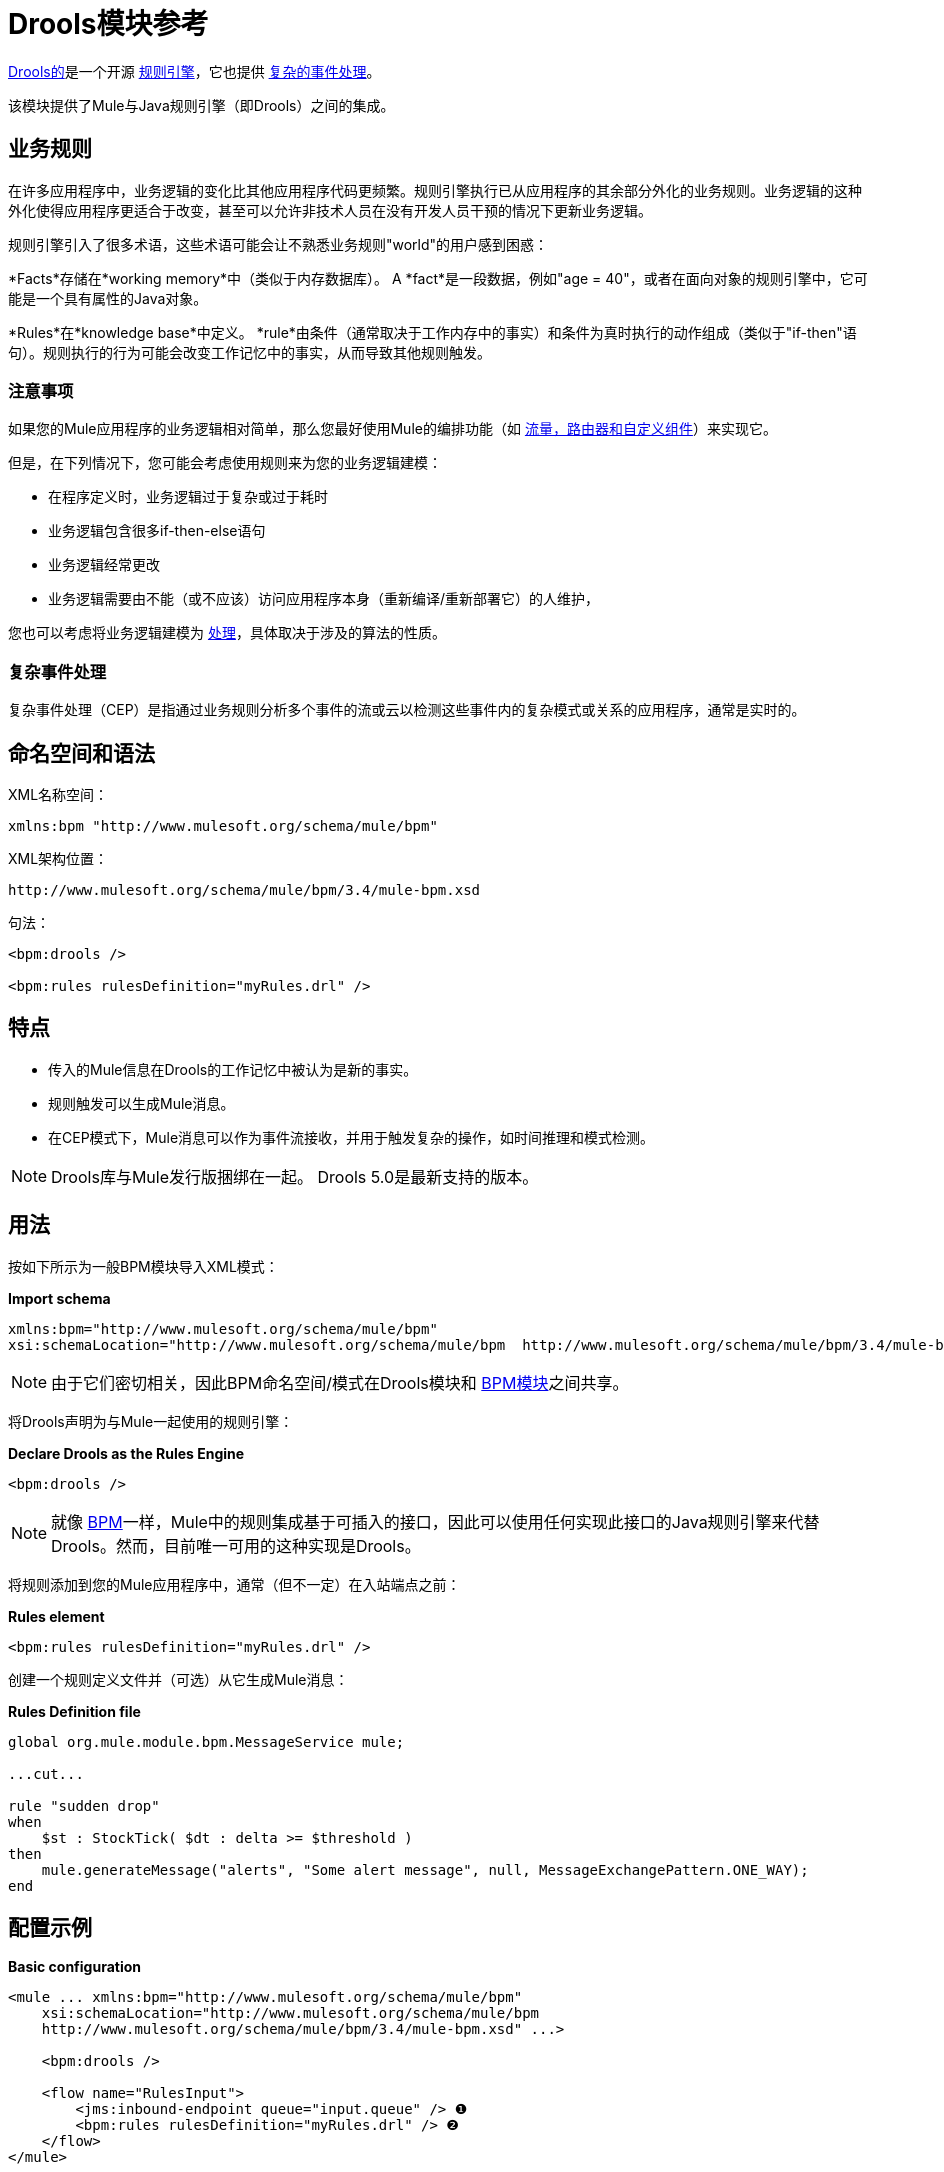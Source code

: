 =  Drools模块参考

http://www.jboss.org/drools[Drools的]是一个开源 http://www.jboss.org/drools/drools-expert.html[规则引擎]，它也提供 http://www.jboss.org/drools/drools-fusion.html[复杂的事件处理]。

该模块提供了Mule与Java规则引擎（即Drools）之间的集成。

== 业务规则

在许多应用程序中，业务逻辑的变化比其他应用程序代码更频繁。规则引擎执行已从应用程序的其余部分外化的业务规则。业务逻辑的这种外化使得应用程序更适合于改变，甚至可以允许非技术人员在没有开发人员干预的情况下更新业务逻辑。

规则引擎引入了很多术语，这些术语可能会让不熟悉业务规则"world"的用户感到困惑：

*Facts*存储在*working memory*中（类似于内存数据库）。 A *fact*是一段数据，例如"age = 40"，或者在面向对象的规则引擎中，它可能是一个具有属性的Java对象。

*Rules*在*knowledge base*中定义。 *rule*由条件（通常取决于工作内存中的事实）和条件为真时执行的动作组成（类似于"if-then"语句）。规则执行的行为可能会改变工作记忆中的事实，从而导致其他规则触发。

=== 注意事项

如果您的Mule应用程序的业务逻辑相对简单，那么您最好使用Mule的编排功能（如 link:/mule-user-guide/v/3.4/message-sources[流量，路由器和自定义组件]）来实现它。

但是，在下列情况下，您可能会考虑使用规则来为您的业务逻辑建模：

* 在程序定义时，业务逻辑过于复杂或过于耗时
* 业务逻辑包含很多if-then-else语句
* 业务逻辑经常更改
* 业务逻辑需要由不能（或不应该）访问应用程序本身（重新编译/重新部署它）的人维护，

您也可以考虑将业务逻辑建模为 link:/mule-user-guide/v/3.4/bpm-module-reference[处理]，具体取决于涉及的算法的性质。

=== 复杂事件处理

复杂事件处理（CEP）是指通过业务规则分析多个事件的流或云以检测这些事件内的复杂模式或关系的应用程序，通常是实时的。

== 命名空间和语法

XML名称空间：

[source, xml, linenums]
----
xmlns:bpm "http://www.mulesoft.org/schema/mule/bpm"
----

XML架构位置：

[source, code, linenums]
----
http://www.mulesoft.org/schema/mule/bpm/3.4/mule-bpm.xsd
----

句法：

[source, xml, linenums]
----
<bpm:drools />
 
<bpm:rules rulesDefinition="myRules.drl" />
----

== 特点

* 传入的Mule信息在Drools的工作记忆中被认为是新的事实。
* 规则触发可以生成Mule消息。
* 在CEP模式下，Mule消息可以作为事件流接收，并用于触发复杂的操作，如时间推理和模式检测。

[NOTE]
Drools库与Mule发行版捆绑在一起。 Drools 5.0是最新支持的版本。

== 用法

按如下所示为一般BPM模块导入XML模式：

*Import schema*

[source, xml, linenums]
----
xmlns:bpm="http://www.mulesoft.org/schema/mule/bpm"
xsi:schemaLocation="http://www.mulesoft.org/schema/mule/bpm  http://www.mulesoft.org/schema/mule/bpm/3.4/mule-bpm.xsd"
----

[NOTE]
由于它们密切相关，因此BPM命名空间/模式在Drools模块和 link:/mule-user-guide/v/3.4/bpm-module-reference[BPM模块]之间共享。

将Drools声明为与Mule一起使用的规则引擎：

*Declare Drools as the Rules Engine*

[source, xml, linenums]
----
<bpm:drools />
----

[NOTE]
就像 link:/mule-user-guide/v/3.4/bpm-module-reference[BPM]一样，Mule中的规则集成基于可插入的接口，因此可以使用任何实现此接口的Java规则引擎来代替Drools。然而，目前唯一可用的这种实现是Drools。

将规则添加到您的Mule应用程序中，通常（但不一定）在入站端点之前：

*Rules element*

[source, xml, linenums]
----
<bpm:rules rulesDefinition="myRules.drl" />
----

创建一个规则定义文件并（可选）从它生成Mule消息：

*Rules Definition file*

[source, code, linenums]
----
global org.mule.module.bpm.MessageService mule;
 
...cut...
 
rule "sudden drop"
when
    $st : StockTick( $dt : delta >= $threshold )
then
    mule.generateMessage("alerts", "Some alert message", null, MessageExchangePattern.ONE_WAY);
end
----

== 配置示例

*Basic configuration*

[source, xml, linenums]
----
<mule ... xmlns:bpm="http://www.mulesoft.org/schema/mule/bpm"
    xsi:schemaLocation="http://www.mulesoft.org/schema/mule/bpm     
    http://www.mulesoft.org/schema/mule/bpm/3.4/mule-bpm.xsd" ...>
 
    <bpm:drools />
 
    <flow name="RulesInput">
        <jms:inbound-endpoint queue="input.queue" /> ❶
        <bpm:rules rulesDefinition="myRules.drl" /> ❷
    </flow>
</mule>
----

这是一个简单的配置，队列（❶）上的传入JMS消息作为事实插入Drools工作内存（❷）。

*CEP configuration*

[source, xml, linenums]
----
<mule ... xmlns:bpm="http://www.mulesoft.org/schema/mule/bpm"
    xsi:schemaLocation="http://www.mulesoft.org/schema/mule/bpm     
    http://www.mulesoft.org/schema/mule/bpm/3.4/mule-bpm.xsd" ...>
 
    <spring:bean name="companies" class="org.mule.example.cep.CompanyRegistry" factory-method="getCompanies" /> ❷
 
    <bpm:drools />
 
    <flow name="processStockTicks">
        <inbound-endpoint ref="stockTick" />
        <bpm:rules rulesDefinition="broker.drl"
         cepMode="true" ❸ entryPoint="StockTick stream" ❹
         initialFacts-ref="companies" ❶ />
    </flow>
</mule>
----

这里启动时会将一组初始事实（❶）插入工作内存中。 Collection由Spring bean的工厂方法提供（❷）。 Drools设置为CEP模式（❸），这意味着消息作为事件流插入而不是事实。事件流的入口点也被指定（❹）。

== 配置参考

== 规则

由Drools等规则引擎支持的服务。

<rules...>的{​​{0}}属性

[%header,cols="5*"]
|===
| {名称{1}}输入 |必 |缺省 |说明
| rulesEngine-ref  |字符串 |否 |   |对基础规则引擎的引用。
| rulesDefinition  |字符串 |是 |   |包含规则定义的资源。这将用于将规则集部署到规则引擎。
| initialFacts-ref  |字符串 |否 |   |引用启动时要声明的一组初始事实。
| cepMode  |布尔 |否 |   |我们是否使用CEP（复杂事件处理）的知识库？ （默认= false）
| entryPoint  |字符串 |否 |   |事件流的入口点（由CEP使用）。
|===

<rules...>的{​​{0}}子元素

[%header,cols="34,33,33"]
|===
| {名称{1}}基数 |说明
|===

==  XML架构

已完成 http://www.mulesoft.org/docs/site/current3/schemadocs/namespaces/http_www_mulesoft_org_schema_mule_bpm/namespace-overview.html[模式参考文档]。

== 的Maven

如果您使用Maven构建应用程序，请使用以下groupId / artifactIds来包含必要的模块：

[source, xml, linenums]
----
<dependency>
  <groupId>org.mule.modules</groupId>
  <artifactId>mule-module-bpm</artifactId>
</dependency>
<dependency>
  <groupId>org.mule.modules</groupId>
  <artifactId>mule-module-drools</artifactId>
</dependency>
----
